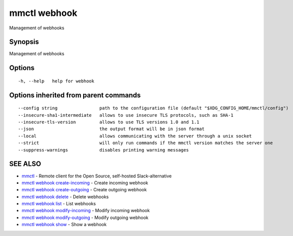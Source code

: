 .. _mmctl_webhook:

mmctl webhook
-------------

Management of webhooks

Synopsis
~~~~~~~~


Management of webhooks

Options
~~~~~~~

::

  -h, --help   help for webhook

Options inherited from parent commands
~~~~~~~~~~~~~~~~~~~~~~~~~~~~~~~~~~~~~~

::

      --config string                path to the configuration file (default "$XDG_CONFIG_HOME/mmctl/config")
      --insecure-sha1-intermediate   allows to use insecure TLS protocols, such as SHA-1
      --insecure-tls-version         allows to use TLS versions 1.0 and 1.1
      --json                         the output format will be in json format
      --local                        allows communicating with the server through a unix socket
      --strict                       will only run commands if the mmctl version matches the server one
      --suppress-warnings            disables printing warning messages

SEE ALSO
~~~~~~~~

* `mmctl <mmctl.rst>`_ 	 - Remote client for the Open Source, self-hosted Slack-alternative
* `mmctl webhook create-incoming <mmctl_webhook_create-incoming.rst>`_ 	 - Create incoming webhook
* `mmctl webhook create-outgoing <mmctl_webhook_create-outgoing.rst>`_ 	 - Create outgoing webhook
* `mmctl webhook delete <mmctl_webhook_delete.rst>`_ 	 - Delete webhooks
* `mmctl webhook list <mmctl_webhook_list.rst>`_ 	 - List webhooks
* `mmctl webhook modify-incoming <mmctl_webhook_modify-incoming.rst>`_ 	 - Modify incoming webhook
* `mmctl webhook modify-outgoing <mmctl_webhook_modify-outgoing.rst>`_ 	 - Modify outgoing webhook
* `mmctl webhook show <mmctl_webhook_show.rst>`_ 	 - Show a webhook

